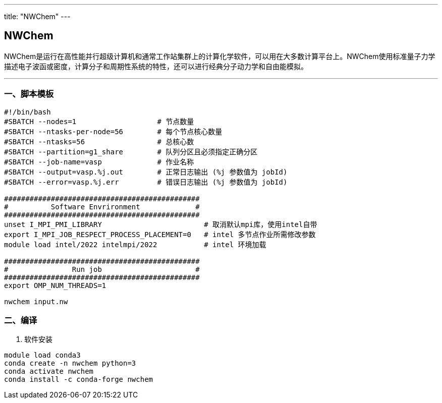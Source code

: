 ---
title: "NWChem"
---

== NWChem

NWChem是运行在高性能并行超级计算机和通常工作站集群上的计算化学软件，可以用在大多数计算平台上。NWChem使用标准量子力学描述电子波函或密度，计算分子和周期性系统的特性，还可以进行经典分子动力学和自由能模拟。

'''''

=== 一、脚本模板

[arabic]
----
#!/bin/bash
#SBATCH --nodes=1                   # 节点数量
#SBATCH --ntasks-per-node=56        # 每个节点核心数量
#SBATCH --ntasks=56                 # 总核心数
#SBATCH --partition=g1_share        # 队列分区且必须指定正确分区
#SBATCH --job-name=vasp             # 作业名称
#SBATCH --output=vasp.%j.out        # 正常日志输出 (%j 参数值为 jobId)
#SBATCH --error=vasp.%j.err         # 错误日志输出 (%j 参数值为 jobId)

##############################################
#          Software Envrironment             #
##############################################
unset I_MPI_PMI_LIBRARY                        # 取消默认mpi库，使用intel自带
export I_MPI_JOB_RESPECT_PROCESS_PLACEMENT=0   # intel 多节点作业所需修改参数
module load intel/2022 intelmpi/2022           # intel 环境加载

##############################################
#               Run job                      #
##############################################
export OMP_NUM_THREADS=1

nwchem input.nw
----

=== 二、编译

[arabic]
. 软件安装

[source,bash]
----
module load conda3
conda create -n nwchem python=3
conda activate nwchem
conda install -c conda-forge nwchem
----

